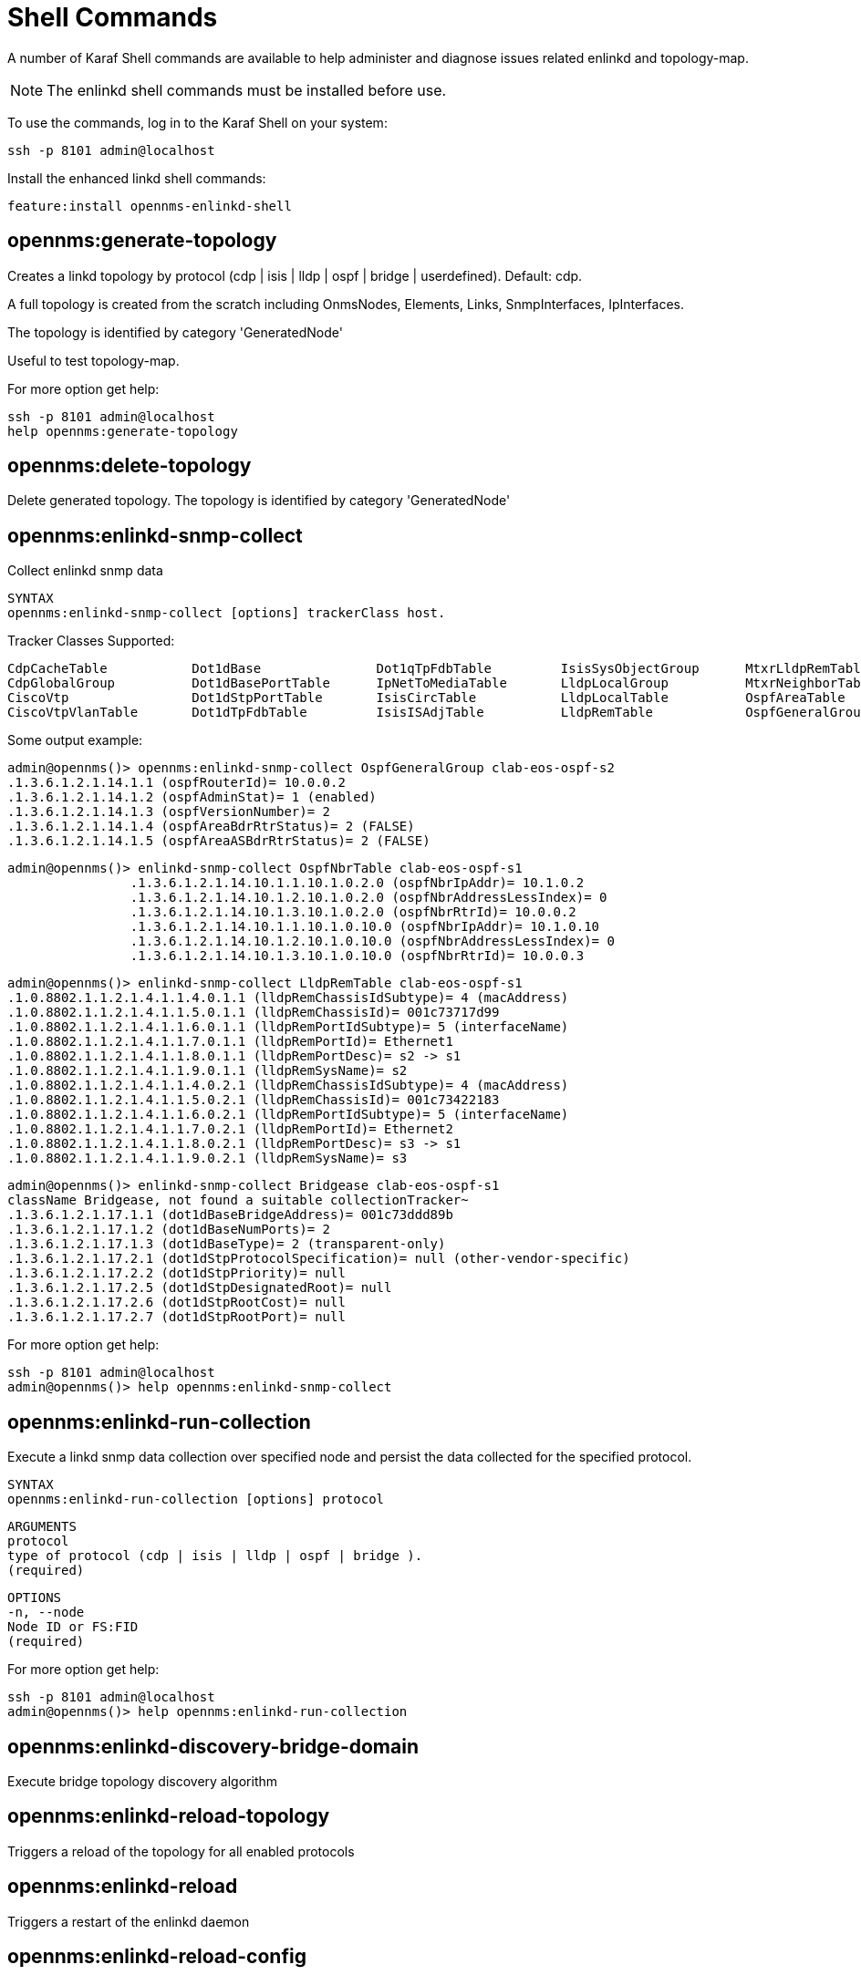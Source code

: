 
= Shell Commands

A number of Karaf Shell commands are available to help administer and diagnose issues related enlinkd and topology-map.

NOTE: The enlinkd shell commands must be installed before use.

To use the commands, log in to the Karaf Shell on your system:

[source, console]
ssh -p 8101 admin@localhost

Install the enhanced linkd shell commands:
[source, console]
feature:install opennms-enlinkd-shell

== opennms:generate-topology

Creates a linkd topology by protocol (cdp | isis | lldp | ospf | bridge | userdefined). Default: cdp.

A full topology is created from the scratch including OnmsNodes, Elements, Links, SnmpInterfaces, IpInterfaces.

The topology is identified by category 'GeneratedNode'

Useful to test topology-map.

For more option get help:

[source, console]
ssh -p 8101 admin@localhost
help opennms:generate-topology


== opennms:delete-topology

Delete generated topology.
The topology is identified by category 'GeneratedNode'

== opennms:enlinkd-snmp-collect

Collect enlinkd snmp data

[source, console]
SYNTAX
opennms:enlinkd-snmp-collect [options] trackerClass host.

Tracker Classes Supported:

[source, console]
CdpCacheTable           Dot1dBase               Dot1qTpFdbTable         IsisSysObjectGroup      MtxrLldpRemTable        OspfIfTable
CdpGlobalGroup          Dot1dBasePortTable      IpNetToMediaTable       LldpLocalGroup          MtxrNeighborTable       OspfNbrTable
CiscoVtp                Dot1dStpPortTable       IsisCircTable           LldpLocalTable          OspfAreaTable           TimeTetraLldpRemTable
CiscoVtpVlanTable       Dot1dTpFdbTable         IsisISAdjTable          LldpRemTable            OspfGeneralGroup

Some output example:

[source, console]
admin@opennms()> opennms:enlinkd-snmp-collect OspfGeneralGroup clab-eos-ospf-s2
.1.3.6.1.2.1.14.1.1 (ospfRouterId)= 10.0.0.2
.1.3.6.1.2.1.14.1.2 (ospfAdminStat)= 1 (enabled)
.1.3.6.1.2.1.14.1.3 (ospfVersionNumber)= 2
.1.3.6.1.2.1.14.1.4 (ospfAreaBdrRtrStatus)= 2 (FALSE)
.1.3.6.1.2.1.14.1.5 (ospfAreaASBdrRtrStatus)= 2 (FALSE)

[source, console]
admin@opennms()> enlinkd-snmp-collect OspfNbrTable clab-eos-ospf-s1
		.1.3.6.1.2.1.14.10.1.1.10.1.0.2.0 (ospfNbrIpAddr)= 10.1.0.2
		.1.3.6.1.2.1.14.10.1.2.10.1.0.2.0 (ospfNbrAddressLessIndex)= 0
		.1.3.6.1.2.1.14.10.1.3.10.1.0.2.0 (ospfNbrRtrId)= 10.0.0.2
		.1.3.6.1.2.1.14.10.1.1.10.1.0.10.0 (ospfNbrIpAddr)= 10.1.0.10
		.1.3.6.1.2.1.14.10.1.2.10.1.0.10.0 (ospfNbrAddressLessIndex)= 0
		.1.3.6.1.2.1.14.10.1.3.10.1.0.10.0 (ospfNbrRtrId)= 10.0.0.3

[source, console]
admin@opennms()> enlinkd-snmp-collect LldpRemTable clab-eos-ospf-s1
.1.0.8802.1.1.2.1.4.1.1.4.0.1.1 (lldpRemChassisIdSubtype)= 4 (macAddress)
.1.0.8802.1.1.2.1.4.1.1.5.0.1.1 (lldpRemChassisId)= 001c73717d99
.1.0.8802.1.1.2.1.4.1.1.6.0.1.1 (lldpRemPortIdSubtype)= 5 (interfaceName)
.1.0.8802.1.1.2.1.4.1.1.7.0.1.1 (lldpRemPortId)= Ethernet1
.1.0.8802.1.1.2.1.4.1.1.8.0.1.1 (lldpRemPortDesc)= s2 -> s1
.1.0.8802.1.1.2.1.4.1.1.9.0.1.1 (lldpRemSysName)= s2
.1.0.8802.1.1.2.1.4.1.1.4.0.2.1 (lldpRemChassisIdSubtype)= 4 (macAddress)
.1.0.8802.1.1.2.1.4.1.1.5.0.2.1 (lldpRemChassisId)= 001c73422183
.1.0.8802.1.1.2.1.4.1.1.6.0.2.1 (lldpRemPortIdSubtype)= 5 (interfaceName)
.1.0.8802.1.1.2.1.4.1.1.7.0.2.1 (lldpRemPortId)= Ethernet2
.1.0.8802.1.1.2.1.4.1.1.8.0.2.1 (lldpRemPortDesc)= s3 -> s1
.1.0.8802.1.1.2.1.4.1.1.9.0.2.1 (lldpRemSysName)= s3

[source, console]
admin@opennms()> enlinkd-snmp-collect Bridgease clab-eos-ospf-s1
className Bridgease, not found a suitable collectionTracker~                                                                                                                             admin@opennms()> enlinkd-snmp-collect Dot1dBase clab-eos-ospf-s1
.1.3.6.1.2.1.17.1.1 (dot1dBaseBridgeAddress)= 001c73ddd89b
.1.3.6.1.2.1.17.1.2 (dot1dBaseNumPorts)= 2
.1.3.6.1.2.1.17.1.3 (dot1dBaseType)= 2 (transparent-only)
.1.3.6.1.2.1.17.2.1 (dot1dStpProtocolSpecification)= null (other-vendor-specific)
.1.3.6.1.2.1.17.2.2 (dot1dStpPriority)= null
.1.3.6.1.2.1.17.2.5 (dot1dStpDesignatedRoot)= null
.1.3.6.1.2.1.17.2.6 (dot1dStpRootCost)= null
.1.3.6.1.2.1.17.2.7 (dot1dStpRootPort)= null


For more option get help:

[source, console]
ssh -p 8101 admin@localhost
admin@opennms()> help opennms:enlinkd-snmp-collect

== opennms:enlinkd-run-collection

Execute a linkd snmp data collection over specified node and persist the data collected for the specified protocol.

[source, console]
SYNTAX
opennms:enlinkd-run-collection [options] protocol

[source, console]
ARGUMENTS
protocol
type of protocol (cdp | isis | lldp | ospf | bridge ).
(required)

[source, console]
OPTIONS
-n, --node
Node ID or FS:FID
(required)

For more option get help:

[source, console]
ssh -p 8101 admin@localhost
admin@opennms()> help opennms:enlinkd-run-collection

== opennms:enlinkd-discovery-bridge-domain

Execute bridge topology discovery algorithm

== opennms:enlinkd-reload-topology

Triggers a reload of the topology for all enabled protocols

== opennms:enlinkd-reload

Triggers a restart of the enlinkd daemon

== opennms:enlinkd-reload-config

Triggers a reload of configuration file and restart of the enlinkd daemon
